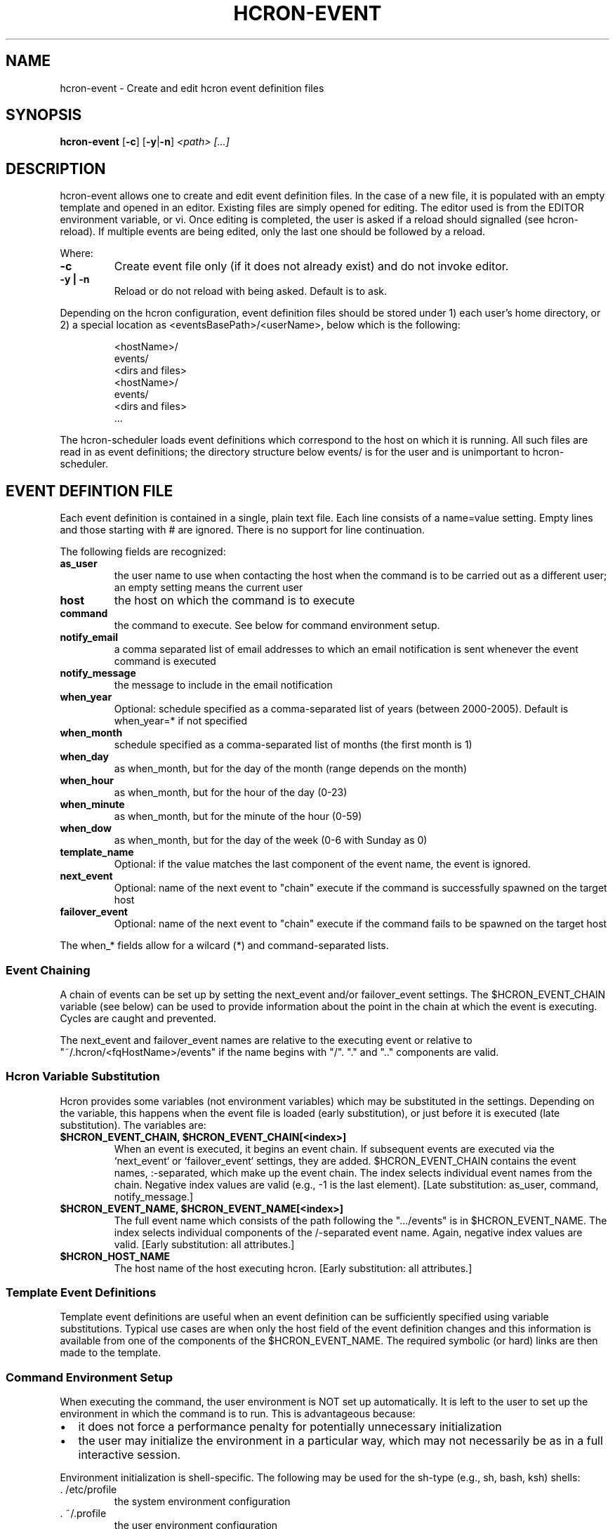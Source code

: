 .TH HCRON-EVENT "1" "November 2009" "hcron 0.12" ""
.SH NAME
hcron-event \- Create and edit hcron event definition files
.SH SYNOPSIS
.B hcron-event
.RB [ -c ]
.RB [ -y | -n ]
.I "<path> [...]"

.SH DESCRIPTION
hcron-event allows one to create and edit event definition files. In the
case of a new file, it is populated with an empty template and opened in
an editor. Existing files are simply opened for editing. The editor used
is from the EDITOR environment variable, or vi. Once editing is completed,
the user is asked if a reload should signalled (see hcron-reload). If
multiple events are being edited, only the last one should be followed
by a reload.

.PP
Where:

.TP
.B -c
Create event file only (if it does not already exist) and do not invoke
editor.

.TP
.B -y | -n
Reload or do not reload with being asked. Default is to ask.

.PP
Depending on the hcron configuration, event definition files should be
stored under 1) each user's home directory, or 2) a special location as
<eventsBasePath>/<userName>, below which is the following:

.RS
.nf
\.hcron/
    <hostName>/
        events/
            <dirs and files>
    <hostName>/
        events/
            <dirs and files>
    ...
.fi
.RE

.PP
The hcron-scheduler loads event definitions which correspond to the host
on which it is running. All such files are read in as event definitions;
the directory structure below events/ is for the user and is unimportant
to hcron-scheduler.

.SH EVENT DEFINTION FILE
.PP
Each event definition is contained in a single, plain text file. Each
line consists of a name=value setting. Empty lines and those starting
with # are ignored. There is no support for line continuation.

.PP
The following fields are recognized:

.TP
.B as_user
the user name to use when contacting the host when the command is
to be carried out as a different user; an empty setting means the
current user

.TP
.B host
the host on which the command is to execute

.TP
.B command
the command to execute. See below for command environment setup.

.TP
.B notify_email
a comma separated list of email addresses to which an email
notification is sent whenever the event command is executed

.TP
.B notify_message
the message to include in the email notification

.TP
.B when_year
Optional: schedule specified as a comma-separated list of years (between
2000-2005). Default is when_year=* if not specified

.TP
.B when_month
schedule specified as a comma-separated list of months (the
first month is 1)

.TP
.B when_day
as when_month, but for the day of the month (range depends
on the month)

.TP
.B when_hour
as when_month, but for the hour of the day (0-23)

.TP
.B when_minute
as when_month, but for the minute of the hour (0-59)

.TP
.B when_dow
as when_month, but for the day of the week (0-6 with Sunday
as 0)

.TP
.B template_name
Optional: if the value matches the last component of the event
name, the event is ignored.

.TP
.B next_event
Optional: name of the next event to "chain" execute if the command
is successfully spawned on the target host

.TP
.B failover_event
Optional: name of the next event to "chain" execute if the command
fails to be spawned on the target host

.PP
The when_* fields allow for a wilcard (*) and command-separated lists.

.SS Event Chaining

.PP
A chain of events can be set up by setting the next_event and/or
failover_event settings. The $HCRON_EVENT_CHAIN variable (see below)
can be used to provide information about the point in the chain at
which the event is executing. Cycles are caught and prevented.

The next_event and failover_event names are relative to the executing
event or relative to "~/.hcron/<fqHostName>/events" if the name begins
with "/". "." and ".." components are valid.

.SS Hcron Variable Substitution

.PP
Hcron provides some variables (not environment variables) which may be
substituted in the settings. Depending on the variable, this happens
when the event file is loaded (early substitution), or just before it
is executed (late substitution). The variables are:

.TP
.B "$HCRON_EVENT_CHAIN, $HCRON_EVENT_CHAIN[<index>]"
When an event is executed, it begins an event chain. If subsequent
events are executed via the `next_event` or `failover_event` settings,
they are added. $HCRON_EVENT_CHAIN contains the event names,
:-separated, which make up the event chain. The index selects
individual event names from the chain. Negative index values are valid
(e.g., -1 is the last element). [Late substitution: as_user, command,
notify_message.]

.TP
.B "$HCRON_EVENT_NAME, $HCRON_EVENT_NAME[<index>]"
The full event name which consists of the path following the
".../events" is in $HCRON_EVENT_NAME. The index selects individual
components of the /-separated event name. Again, negative index
values are valid. [Early substitution: all attributes.]

.TP
.B $HCRON_HOST_NAME
The host name of the host executing hcron. [Early substitution: all
attributes.]

.SS Template Event Definitions

Template event definitions are useful when an event definition can be
sufficiently specified using variable substitutions. Typical use cases
are when only the host field of the event definition changes and this
information is available from one of the components of the $HCRON_EVENT_NAME.
The required symbolic (or hard) links are then made to the template.

.SS Command Environment Setup

.PP
When executing the command, the user environment is NOT set up
automatically. It is left to the user to set up the environment
in which the command is to run. This is advantageous because:

.IP \[bu] 2
it does not force a performance penalty for potentially unnecessary
initialization

.IP \[bu] 2
the user may initialize the environment in a particular way, which
may not necessarily be as in a full interactive session.

.PP
Environment initialization is shell-specific. The following may be
used for the sh-type (e.g., sh, bash, ksh) shells:

.IP ". /etc/profile"
the system environment configuration

.IP ". ~/.profile"
the user environment configuration

.PP
The csh-type (e.g., csh, tcsh) shells use various environment
configuration files. The following may be used:

.IP "source /etc/cshrc"
the system environment configuration

.IP "source /etc/.login"
another system environment configuration, usually done after /etc/cshrc

.IP "source ~/.cshrc"
the user environment configuration (read when a csh shell starts)

.IP "source ~/.login"
the user environment configuration (read after ~/.cshrc, at login time
only)

.PP
See the example below which performs environment configuration.

.SH EXAMPLES
.PP
An event definition to append "hello world" to the end of a file, at
every 10 minutes, and send an email notification would look like:

.RS
.nf
as_user=
host=mymachine.xyz
command=echo "hello world" >> /tmp/hello
notify_email=myself@xyz
notify_msg=Message sent!
when_month=*
when_day=*
when_hour=*
when_minute=0,10,20,30,40,50
when_dow=*
.fi
.RE

.PP
An event definition to write the current environment settings to a file
in the user's home, at 12 midnight, every day. Note: the user uses a
sh-type shell; both the system and user profiles are read:

.RS
.nf
as_user=
host=mymachine.xyz
command=. /etc/profile; . ~/.profile; rm -f ~/my_env; env > ~/my_env
notify_email=myself@xyz
notify_msg=~/my_env has been updated
when_month=*
when_day=*
when_hour=0
when_minute=0
when_dow=*
.fi
.RE

.SS Using Variable Substitution

.PP
An event definition to write run a cleanup command every 1am on a number of hosts:

.RS
.nf
as_user=
host=$HCRON_EVENT_NAME[-1]
command=cleanup
notify_email=
notify_msg=
when_month=*
when_day=*
when_hour=1
when_minute=0
when_dow=*
.fi
.RE

with an event file tree of as below, with all files exactly as above:

.RS
.nf
.../
    events/
        cleanup/
            machine_room/
                mach1.xyz.com
                mach2.xyz.com
                mach3.xyz.com
                mach4.xyz.com
.fi
.RW
.SH ENVIRONMENT VARIABLES
.TP
EDITOR
Specifies the editor to use.

.SH SEE ALSO
hcron(7), hcron-info(1), hcron-reload(1), hcron-scheduler(8)

.SH AUTHOR
Written by John Marshall.

.SH "REPORTING BUGS"
Report bugs to <xyz@xyz>.

.SH COPYRIGHT
Copyright \(co 2008,2009 Environment Canada.
.br
This is free software.  You may redistribute copies of it under the terms of
the GNU General Public License <http://www.gnu.org/licenses/gpl.html>.
There is NO WARRANTY, to the extent permitted by law.
